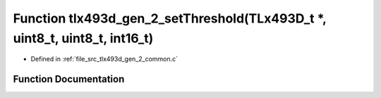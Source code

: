 .. _exhale_function_tlx493d__gen__2__common_8c_1a6cddacceb23a67a206c011db78b3050d:

Function tlx493d_gen_2_setThreshold(TLx493D_t \*, uint8_t, uint8_t, int16_t)
============================================================================

- Defined in :ref:`file_src_tlx493d_gen_2_common.c`


Function Documentation
----------------------


.. doxygenfunction:: tlx493d_gen_2_setThreshold(TLx493D_t *, uint8_t, uint8_t, int16_t)
   :project: XENSIV 3D Magnetic Sensors Arduino Library
